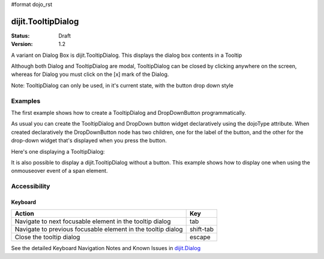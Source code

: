 #format dojo_rst

dijit.TooltipDialog
===================

:Status: Draft
:Version: 1.2

A variant on Dialog Box is dijit.TooltipDialog. This displays the dialog box contents in a Tooltip

Although both Dialog and TooltipDialog are modal, TooltipDialog can be closed by clicking anywhere on the screen, whereas for Dialog you must click on the [x] mark of the Dialog.

Note: TooltipDialog can only be used, in it's current state, with the button drop down style

Examples
--------

The first example shows how to create a TooltipDialog and DropDownButton programmatically.

.. cv-compound::

  .. cv:: javascript

	<script type="text/javascript">
          dojo.addOnLoad(function(){
            var dialog = new dijit.TooltipDialog({
               content:
                 '<label for="name">Name:</label> <input dojoType="dijit.form.TextBox" id="name" name="name"><br>' +
                 '<label for="hobby">Hobby:</label> <input dojoType="dijit.form.TextBox" id="hobby" name="hobby"><br>' +
                 '<button dojoType="dijit.form.Button" type="submit">Save</button>'
            });
 
            var button = new dijit.form.DropDownButton({
                label: "hello!",
                 dropDown: dialog
            });
            dojo.byId("dropdownButtonContainer").appendChild(button.domNode);
	 });
       </script>

  .. cv:: html

    <div id="dropdownButtonContainer"></div>

As usual you can create the TooltipDialog and DropDown button widget declaratively using the dojoType attribute.
When created declaratively the DropDownButton node has two children, one for the label of the button,
and the other for the drop-down widget that's displayed when you press the button.

Here's one displaying a TooltipDialog:

.. cv-compound::

  .. cv:: javascript

    <script type="text/javascript">
      dojo.require("dijit.form.Button");
      dojo.require("dijit.Dialog");
      dojo.require("dijit.form.TextBox");
    </script>

  .. cv:: html

    <div dojoType="dijit.form.DropDownButton">
      <span>Register</span>
      <div dojoType="dijit.TooltipDialog">
         <label for="name2">Name:</label> <input dojoType="dijit.form.TextBox" id="name2" name="name2"><br>
         <label for="hobby2">Hobby:</label> <input dojoType="dijit.form.TextBox" id="hobby2" name="hobby2"><br>
         <button dojoType="dijit.form.Button" type="submit">Save</button>
      </div>
    </div>

It is also possible to display a dijit.TooltipDialog without a button.  This example shows how to display one when using the onmouseover event of a span element.

.. cv-compound::

  .. cv:: javascript

	<script type="text/javascript">
          var dialog; // scoped globally so it can be closed
          dojo.addOnLoad(function(){
            var dialog = new dijit.TooltipDialog({
               content:
                 '<label for="name">Name:</label> <input dojoType="dijit.form.TextBox" id="name" name="name"><br>' +
                 '<label for="hobby">Hobby:</label> <input dojoType="dijit.form.TextBox" id="hobby" name="hobby"><br>' +
                 '<button dojoType="dijit.form.Button" type="submit" onClick="dijit.popup.close(dialog)">Save</button>'
            });
 
            dojo.byId("target").onmouseover = function(e){
                dijit.popup.open({
                    popup: dialog,
                    around: e.target
                });
            };
	 });
       </script>

  .. cv:: html

    <span id="target">Hover over me to display a dijit.TooltipDialog</span>

Accessibility
-------------

Keyboard
~~~~~~~~

============================================================    =================================================
Action                                                          Key
============================================================    =================================================
Navigate to next focusable element in the tooltip dialog	tab
Navigate to previous focusable element in the tooltip dialog	shift-tab
Close the tooltip dialog                                        escape
============================================================    =================================================

See the detailed Keyboard Navigation Notes and Known Issues in `dijit.Dialog <dijit/Dialog#accessibility>`_
